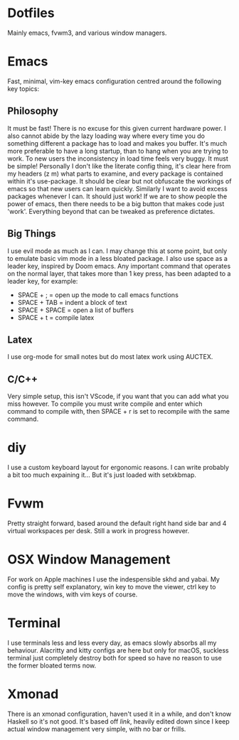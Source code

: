 * Dotfiles
Mainly emacs, fvwm3, and various window managers.

* Emacs
Fast, minimal, vim-key emacs configuration centred around the following key topics:

** Philosophy
It must be fast! There is no excuse for this given current hardware power. I also cannot abide by the lazy loading way where every time you do something different a package has to load and makes you buffer. It's much more preferable to have a long startup, than to hang when you are trying to work. To new users the inconsistency in load time feels very buggy.
It must be simple! Personally I don't like the literate config thing, it's clear here from my headers (z m) what parts to examine, and every package is contained within it's use-package. It should be clear but not obfuscate the workings of emacs so that new users can learn quickly. Similarly I want to avoid excess packages whenever I can.
It should just work! If we are to show people the power of emacs, then there needs to be a big button that makes code just 'work'. Everything beyond that can be tweaked as preference dictates.  

** Big Things
I use evil mode as much as I can. I may change this at some point, but only to emulate basic vim mode in a less bloated package. I also use space as a leader key, inspired by Doom emacs. Any important command that operates on the normal layer, that takes more than 1 key press, has been adapted to a leader key, for example:
- SPACE + ; = open up the mode to call emacs functions
- SPACE + TAB = indent a block of text
- SPACE + SPACE = open a list of buffers
- SPACE + t = compile latex

** Latex
I use org-mode for small notes but do most latex work using AUCTEX.

** C/C++
Very simple setup, this isn't VScode, if you want that you can add what you miss however. To compile you must write compile and enter which command to compile with, then SPACE + r is set to recompile with the same command. 

* diy
I use a custom keyboard layout for ergonomic reasons. I can write probably a bit too much expaining it... But it's just loaded with setxkbmap.

* Fvwm
Pretty straight forward, based around the default right hand side bar and 4 virtual workspaces per desk. Still a work in progress however.

* OSX Window Management
For work on Apple machines I use the indespensible skhd and yabai. My config is pretty self explanatory, win key to move the viewer, ctrl key to move the windows, with vim keys of course. 

* Terminal
I use terminals less and less every day, as emacs slowly absorbs all my behaviour. Alacritty and kitty configs are here but only for macOS, suckless terminal just completely destroy both for speed so have no reason to use the former bloated terms now.

* Xmonad
There is an xmonad configuration, haven't used it in a while, and don't know Haskell so it's not good. It's based off /link/, heavily edited down since I keep actual window management very simple, with no bar or frills.
